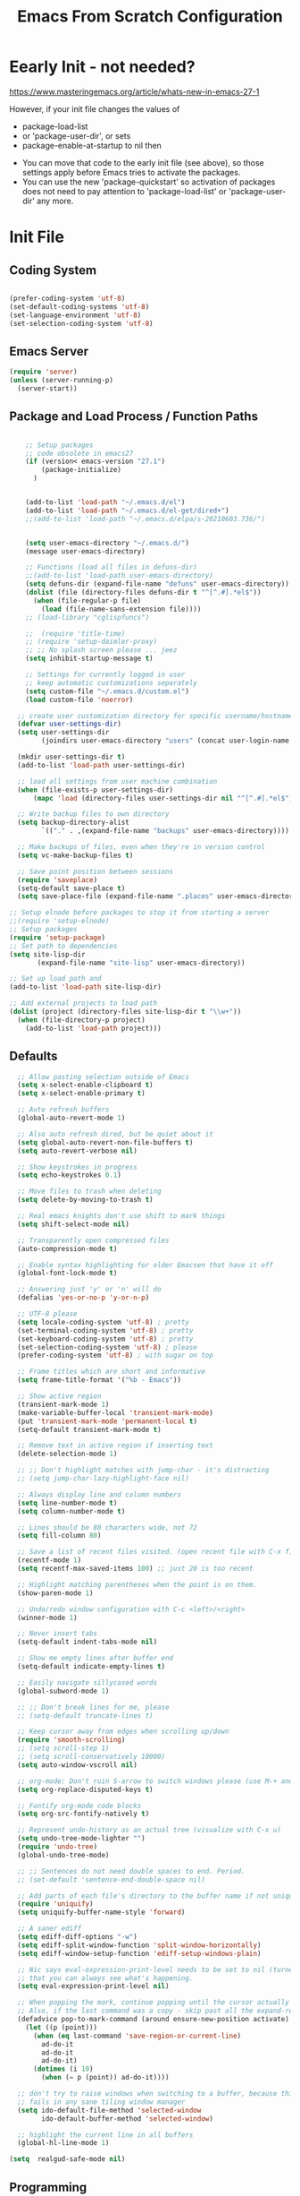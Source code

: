 :PROPERTIES:
:ID:       19b31c0e-fc4c-406c-be79-3742680f8601
:END:
#+title: Emacs From Scratch Configuration
#+PROPERTY: header-args:emacs-lisp :tangle ./init-g.el :mkdirp yes

# M-x org-babel-tangle

* Eearly Init - not needed?

https://www.masteringemacs.org/article/whats-new-in-emacs-27-1

However, if your init file changes the values of

- package-load-list
- or 'package-user-dir', or sets
- package-enable-at-startup to nil then


- You can move that code to the early init file (see above), so those
  settings apply before Emacs tries to activate the packages.
- You can use the new 'package-quickstart' so activation of packages
  does not need to pay attention to 'package-load-list' or
  'package-user-dir' any more.



* Init File
:PROPERTIES:
:ID:       214b3d62-1d24-46f8-a373-e3a9e665602d
:END:

** Coding System
:PROPERTIES:
:ID:       97c85ba1-ae76-4450-99a5-3ba469d4e46d
:END:

#+begin_src emacs-lisp

(prefer-coding-system 'utf-8)
(set-default-coding-systems 'utf-8)
(set-language-environment 'utf-8)
(set-selection-coding-system 'utf-8)

#+end_src


** Emacs Server
:PROPERTIES:
:ID:       91011ca1-3a58-4d79-ba3a-21b27eb355b7
:END:

#+begin_src emacs-lisp
(require 'server)
(unless (server-running-p)
  (server-start))
#+end_src


** Package and Load Process / Function Paths
:PROPERTIES:
:ID:       d201ac7f-645f-471b-9546-afef19448207
:END:

#+begin_src emacs-lisp

    ;; Setup packages
    ;; code obsolete in emacs27
    (if (version< emacs-version "27.1")
        (package-initialize)
      )


    (add-to-list 'load-path "~/.emacs.d/el")
    (add-to-list 'load-path "~/.emacs.d/el-get/dired+")
    ;;(add-to-list 'load-path "~/.emacs.d/elpa/s-20210603.736/")


    (setq user-emacs-directory "~/.emacs.d/")
    (message user-emacs-directory)

    ;; Functions (load all files in defuns-dir)
    ;;(add-to-list 'load-path user-emacs-directory)
    (setq defuns-dir (expand-file-name "defuns" user-emacs-directory))
    (dolist (file (directory-files defuns-dir t "^[^.#].*el$"))
      (when (file-regular-p file)
        (load (file-name-sans-extension file))))
    ;; (load-library "cglispfuncs")

    ;;  (require 'title-time)
    ;; (require 'setup-daimler-proxy)
    ;; ;; No splash screen please ... jeez
    (setq inhibit-startup-message t)

    ;; Settings for currently logged in user
    ;; keep automatic customizations separately
    (setq custom-file "~/.emacs.d/custom.el")
    (load custom-file 'noerror)

  ;; create user customization directory for specific username/hostname combination
  (defvar user-settings-dir)
  (setq user-settings-dir
        (joindirs user-emacs-directory "users" (concat user-login-name "-" (system-name) )))

  (mkdir user-settings-dir t)
  (add-to-list 'load-path user-settings-dir)

  ;; load all settings from user machine combination
  (when (file-exists-p user-settings-dir)
      (mapc 'load (directory-files user-settings-dir nil "^[^.#].*el$")))

  ;; Write backup files to own directory
  (setq backup-directory-alist
        `(("." . ,(expand-file-name "backups" user-emacs-directory))))

  ;; Make backups of files, even when they're in version control
  (setq vc-make-backup-files t)

  ;; Save point position between sessions
  (require 'saveplace)
  (setq-default save-place t)
  (setq save-place-file (expand-file-name ".places" user-emacs-directory))

;; Setup elnode before packages to stop it from starting a server
;;(require 'setup-elnode)
;; Setup packages
(require 'setup-package)
;; Set path to dependencies
(setq site-lisp-dir
       (expand-file-name "site-lisp" user-emacs-directory))

;; Set up load path and
(add-to-list 'load-path site-lisp-dir)

;; Add external projects to load path
(dolist (project (directory-files site-lisp-dir t "\\w+"))
  (when (file-directory-p project)
    (add-to-list 'load-path project)))

#+end_src


** Defaults
:PROPERTIES:
:ID:       8e48bca6-9fb1-4ce2-8234-784594027423
:END:

#+begin_src emacs-lisp
  ;; Allow pasting selection outside of Emacs
  (setq x-select-enable-clipboard t)
  (setq x-select-enable-primary t)

  ;; Auto refresh buffers
  (global-auto-revert-mode 1)

  ;; Also auto refresh dired, but be quiet about it
  (setq global-auto-revert-non-file-buffers t)
  (setq auto-revert-verbose nil)

  ;; Show keystrokes in progress
  (setq echo-keystrokes 0.1)

  ;; Move files to trash when deleting
  (setq delete-by-moving-to-trash t)

  ;; Real emacs knights don't use shift to mark things
  (setq shift-select-mode nil)

  ;; Transparently open compressed files
  (auto-compression-mode t)

  ;; Enable syntax highlighting for older Emacsen that have it off
  (global-font-lock-mode t)

  ;; Answering just 'y' or 'n' will do
  (defalias 'yes-or-no-p 'y-or-n-p)

  ;; UTF-8 please
  (setq locale-coding-system 'utf-8) ; pretty
  (set-terminal-coding-system 'utf-8) ; pretty
  (set-keyboard-coding-system 'utf-8) ; pretty
  (set-selection-coding-system 'utf-8) ; please
  (prefer-coding-system 'utf-8) ; with sugar on top

  ;; Frame titles which are short and informative
  (setq frame-title-format '("%b - Emacs"))

  ;; Show active region
  (transient-mark-mode 1)
  (make-variable-buffer-local 'transient-mark-mode)
  (put 'transient-mark-mode 'permanent-local t)
  (setq-default transient-mark-mode t)

  ;; Remove text in active region if inserting text
  (delete-selection-mode 1)

  ;; ;; Don't highlight matches with jump-char - it's distracting
  ;; (setq jump-char-lazy-highlight-face nil)

  ;; Always display line and column numbers
  (setq line-number-mode t)
  (setq column-number-mode t)

  ;; Lines should be 80 characters wide, not 72
  (setq fill-column 80)

  ;; Save a list of recent files visited. (open recent file with C-x f)
  (recentf-mode 1)
  (setq recentf-max-saved-items 100) ;; just 20 is too recent

  ;; Highlight matching parentheses when the point is on them.
  (show-paren-mode 1)

  ;; Undo/redo window configuration with C-c <left>/<right>
  (winner-mode 1)

  ;; Never insert tabs
  (setq-default indent-tabs-mode nil)

  ;; Show me empty lines after buffer end
  (setq-default indicate-empty-lines t)

  ;; Easily navigate sillycased words
  (global-subword-mode 1)

  ;; ;; Don't break lines for me, please
  ;; (setq-default truncate-lines t)

  ;; Keep cursor away from edges when scrolling up/down
  (require 'smooth-scrolling)
  ;; (setq scroll-step 1)
  ;; (setq scroll-conservatively 10000)
  (setq auto-window-vscroll nil)

  ;; org-mode: Don't ruin S-arrow to switch windows please (use M-+ and M-- instead to toggle)
  (setq org-replace-disputed-keys t)

  ;; Fontify org-mode code blocks
  (setq org-src-fontify-natively t)

  ;; Represent undo-history as an actual tree (visualize with C-x u)
  (setq undo-tree-mode-lighter "")
  (require 'undo-tree)
  (global-undo-tree-mode)

  ;; ;; Sentences do not need double spaces to end. Period.
  ;; (set-default 'sentence-end-double-space nil)

  ;; Add parts of each file's directory to the buffer name if not unique
  (require 'uniquify)
  (setq uniquify-buffer-name-style 'forward)

  ;; A saner ediff
  (setq ediff-diff-options "-w")
  (setq ediff-split-window-function 'split-window-horizontally)
  (setq ediff-window-setup-function 'ediff-setup-windows-plain)

  ;; Nic says eval-expression-print-level needs to be set to nil (turned off) so
  ;; that you can always see what's happening.
  (setq eval-expression-print-level nil)

  ;; When popping the mark, continue popping until the cursor actually moves
  ;; Also, if the last command was a copy - skip past all the expand-region cruft.
  (defadvice pop-to-mark-command (around ensure-new-position activate)
    (let ((p (point)))
      (when (eq last-command 'save-region-or-current-line)
        ad-do-it
        ad-do-it
        ad-do-it)
      (dotimes (i 10)
        (when (= p (point)) ad-do-it))))

  ;; don't try to raise windows when switching to a buffer, because this
  ;; fails in any sane tiling window manager
  (setq ido-default-file-method 'selected-window
        ido-default-buffer-method 'selected-window)

  ;; highlight the current line in all buffers
  (global-hl-line-mode 1)

(setq  realgud-safe-mode nil)

#+end_src


** Programming
:PROPERTIES:
:ID:       10eecafe-1a33-4d5d-a162-6fc25c6f4791
:END:

#+begin_src emacs-lisp

(require 'realgud)

(require 'setup-dired)
(require 'setup-wttrin)
(require 'setup-projectile)

;; Setup extensions
 (require 'setup-themes)
;; (eval-after-load 'ido '(require 'setup-ido)) ;; interactive break M-x
;; (eval-after-load 'dired '(require 'setup-python))

;; Setup lsp mode prior to setup-java
;; setup for lsp and dap
(require 'setup-auto-complete)

(require 'setup-lsp)
;; (require 'setup-java)
;; deactivate  jdee for  loading java files
  (setq auto-mode-alist
        (append '(("\\.java\\'" . java-mode)) auto-mode-alist))
(require 'setup-dap-mode)
;;   not  lsp
;; (require 'setup-python)
;; (require 'setup-python-lsp-emacs-from-scratch)
;;(require 'setup-python-pyright)
(require 'setup-python-lsp-pyright)
(require 'setup-typescript)
(require 'setup-angular)
(require 'setup-c-lsp-clangd)
;; (require 'setup-c++)
;; (require 'setup-python-lsp-remember-you)

(eval-after-load 'whitespace '(require 'setup-whitespace))
(eval-after-load 'tramp '(require 'setup-tramp))
;; (require 'setup-perspective)
;; (require 'setup-ffip)
;; (require 'setup-paredit)

(require 'mmm-auto)
(mmm-add-mode-ext-class 'html-mode "\\.php\\'" 'html-php)

(require 'setup-js2-mode)
(require 'setup-web-mode)
(require 'mmm-auto)
(require 'setup-web-mode)
(require 'setup-vue-mode)

;; (require 'setup-speedbar)

;; (eval-after-load 'sgml-mode '(require 'setup-html-mode))
(eval-after-load 'lisp-mode '(require 'setup-lisp))

(require 'setup-org) ;; organizer todo notes etc

(require 'setup-plantuml) ;; organizer todo notes etc

(require 'setup-latex)

(require 'setup-calendar)
;;(require 'setup-bash)
(require 'setup-octave)
;; (require 'mc)

;;(require 'setup-web-mode)
(require 'setup-jabber)
(require 'setup-chat-tracking)
;; (eval-after-load 'ruby-mode '(require 'setup-ruby-mode))
 (eval-after-load 'clojure-mode '(require 'setup-clojure-mode))
;; (eval-after-load 'markdown-mode '(require 'setup-markdown-mode))
;;(require 'setup-pandoc)

;; Load slime-js when asked for
;; (autoload 'slime-js-jack-in-browser "setup-slime-js" nil t)
;; (autoload 'slime-js-jack-in-node "setup-slime-js" nil t)

;; Map files to modes
(require 'mode-mappings)


;; (require 'expand-region)
;; (require 'mark-more-like-this)
;; (require 'inline-string-rectangle)
;;(require 'multiple-cursors)
;; (require 'delsel)
;; (require 'jump-char)
;; (require 'eproject)
;; (require 'wgrep)
;; (require 'smart-forward)
;; (require 'change-inner)
;; (require 'multifiles)


;;;;;;;;;;;;;;;;;;;;;;;;;;;;;;;;;;;;;;;;;;;;;;;;;;;;;;;;;;;;;;;;;;;;;;;;;;;;;;;;;;;;;;;;;;;;;;;;;;;;;;;;;;
;; Ansi Farben in compilation buffers:                                                                  ;;
;; Also hook:                                                                                           ;;
;; https://stackoverflow.com/questions/13397737/ansi-coloring-in-compilation-mode                       ;;
;; Als Function:                                                                                        ;;
;; https://stackoverflow.com/questions/23378271/how-do-i-display-ansi-color-codes-in-emacs-for-any-mode ;;
;;;;;;;;;;;;;;;;;;;;;;;;;;;;;;;;;;;;;;;;;;;;;;;;;;;;;;;;;;;;;;;;;;;;;;;;;;;;;;;;;;;;;;;;;;;;;;;;;;;;;;;;;;
(defun display-ansi-colors ()
  (interactive)
  (let ((inhibit-read-only t))
    (ansi-color-apply-on-region (point-min) (point-max))))

(require 'ansi-color)
(defun colorize-compilation-buffer ()
  (toggle-read-only)
  (ansi-color-apply-on-region compilation-filter-start (point))
  (toggle-read-only))
(add-hook 'compilation-filter-hook 'colorize-compilation-buffer)
;; gehen alle nicht;
; (add-hook 'sbt-mode-hook 'display-ansi-colors)
;; (add-hook 'sbt-mode-hook 'ansi-color-for-comint-mode-on)
;; (add-to-list 'comint-output-filter-functions 'ansi-color-process-output)
;; (add-hook 'async-bytecomp-package-mode-hook 'colorize-compilation-buffer)

;; Fill column indicator
;; (require 'fill-column-indicator)

;; Browse kill ring
(require 'browse-kill-ring)
(setq browse-kill-ring-quit-action 'save-and-restore)

;; Smart M-x is smart - der ido fuer M-x
(require 'smex)
(smex-initialize)

;; Setup key bindings
(require 'key-bindings)
(require 'setup-helm)
(require 'setup-ibuffer)
(require 'setup-doom-modeline)

;; (require 'setup-eclim)
;; This currently breaks dired icons. Why?
;; (require 'setup-scala)
(require 'setup-treemacs)
(require 'setup-groovy)
;; (require 'setup-eclim)


;; Misc
;; (require 'appearance)
;; (require 'my-misc)

;; Diminish modeline clutter
(require 'diminish)
;; (diminish 'eldoc-mode)
;; (diminish 'paredit-mode)

;; Elisp go-to-definition with M-. and back again with M-,
;; (autoload 'elisp-slime-nav-mode "elisp-slime-nav")
;; (add-hook 'emacs-lisp-mode-hook (lambda () (elisp-slime-nav-mode t) (eldoc-mode 1)))
;; (eval-after-load 'elisp-slime-nav '(diminish 'elisp-slime-nav-mode))

;; Email, baby
;; (require 'setup-mule)

;; Run at full power please
(put 'downcase-region 'disabled nil)
(put 'narrow-to-region 'disabled nil)

;; electric-pair-mode
;; geht nur in emacs 24 turn on automatic bracket insertion by pairs. New in emacs 24
;; see http://ergoemacs.org/emacs/emacs_insert_brackets_by_pair.html
(electric-pair-mode 1)

(when (fboundp 'cycle-themes)
  (cycle-themes))

(put 'scroll-left 'disabled nil)


  (setq abbrev-file-name             ;; tell emacs where to read abbrev
        "~/.emacs.d/abbrev_defs")    ;; definitions from...

;;(add-to-list 'load-path "/path/to/downloaded/openwith.el")
;;./elpa/openwith-20120531.1436/openwith.el:1

;; ("\\.pdf\\'"  "okular" (file))

(require 'openwith)
(setq openwith-associations '(
                              ("\\.mp4\\'"  "vlc" (file))
                              ("\\.docx\\'" "lowriter" (file))
                              ("\\.odt\\'"  "lowriter" (file))
                              ("\\.pptx\\'"  "loimpress" (file))
                              ))
;; unset associations altogether
;; (setq openwith-associations '())

(openwith-mode)
(display-battery-mode)
(setq require-final-newline t)

(require 'setup-nxml)
;; (require 'setup-pdf-tools)
(require 'setup-json-mode)
(require 'setup-magit)
;; (require 'setup-tags)

(require 'setup-flycheck-mode)
;; company mode autocompletion
;;(add-hook 'after-init-hook 'global-company-mode)

;;(require 'pasc-mode)

(require 'setup-yasnippet)

(require 'setup-supercollider)
(require 'setup-yaml-mode)
(require 'setup-editorconfig)
(require 'setup-rtags)
(require 'setup-treemacs)
(require 'setup-angular)
(require 'setup-shell-scripting)

(require 'calfw)
(require 'calfw-gcal)
(require 'calfw-org)
(require 'calfw-gcal)
(require 'calfw-ical)
(require 'setup-user-menu)

(put 'erase-buffer 'disabled nil)

;; fix misalignment in popus:
(setq popup-use-optimized-column-computation nil)

(add-hook 'makefile-mode-hook 'makefile-executor-mode)

;; https://stackoverflow.com/questions/12224909/is-there-a-way-to-get-my-emacs-to-recognize-my-bash-aliases-and-custom-functions/12229404#12229404
;; ->  make  all  envs  visible in  also org mode
(setq shell-file-name "bash")
(setq shell-command-switch "-ic")


;; - '(safe-local-variable-values '((testvar\  . "hello")))
;; + '(safe-local-variable-values
;; +   '((pyvenv-activate . "~/.venvs/py37/")
;; +     (testvar\  . "hello")))
;;   '(sql-connection-alist
;;     '(("dataupload local container mysql"

;; (put 'pyvenv-activate 'safe-local-variable (lambda (_) t))

;; projectile-project-test-cmd :

(put 'pyvenv-activate 'safe-local-variable (lambda (_) t))
(put 'projectile-project-test-cmd 'safe-local-variable (lambda (_) t))
(put 'py-pythonpath  'safe-local-variable (lambda (_) t))

;; fix missing alt-key in WSL
(setq x-alt-keysym 'meta)
(put 'set-goal-column 'disabled nil)

#+end_src



** Misc
:PROPERTIES:
:ID:       d7d9d2b8-5c98-4fe9-bab5-d0c725bf3911
:END:

*** Defuns
:PROPERTIES:
:ID:       8ee4a7b9-f9e7-422e-8c04-3c17a61da460
:END:

#+begin_src emacs-lisp
(defun edit-current-file-as-root ()
  "Edit the file that is associated with the current buffer as root"
  (interactive)
  (if (buffer-file-name)
      (progn
        (setq file (concat "/sudo:localhost:" (buffer-file-name)))
        (find-file file))
    (message "Current buffer does not have an associated file.")))
#+end_src

*** Imenu auto
:PROPERTIES:
:ID:       820994eb-2700-428a-a80b-d5e0ede6299d
:END:
#+begin_src emacs-lisp

;; add Imenu whenever possible.
;; see https://www.emacswiki.org/emacs/ImenuMode for documentation
(defun try-to-add-imenu ()
  (condition-case nil (imenu-add-to-menubar "Index") (error nil)))
 (add-hook 'font-lock-mode-hook 'try-to-add-imenu)

#+end_src


*** Visible Bell off
:PROPERTIES:
:ID:       4b5650ad-478a-4c5e-8120-c56375abf02a
:END:

:PROPERTIES:
:ID:       6d9c48b7-0c81-4a42-a7f0-dfe149934fb2
:END:
#+begin_src emacs-lisp
(setq visible-bell t)
;; ring-bell function not doing what its supposed to?
;; see https://www.emacswiki.org/emacs/AlarmBell
;; (defun ring-bell-function()
;;   "do not ring the bell when cursor has gone too far outside."
;;   (message "Went outside but not ringing the bell.")
;;     )
#+end_src

*** Mac Specific
:PROPERTIES:
:ID:       7ef44450-4c70-4117-8a72-44d99a0138e3
:END:
#+begin_src emacs-lisp
;; Are we on a mac?
(setq is-mac (equal system-type 'darwin))
;; Setup environment variables from the user's shell.
(when is-mac (exec-path-from-shell-initialize))
;; (when is-mac (require 'mac))

#+end_src


* Applications Config Example

** Some App
:PROPERTIES:
:ID:       216fa964-a617-4a95-b3f4-3bd82856d8b1
:END:

This is an example of configuring another non-Emacs application using org-mode.  Not only do we write out the configuration at =.config/some-app/config=, we also compute the value that gets stored in this configuration from the Emacs Lisp block above it.

#+NAME: the-value
#+begin_src emacs-lisp :tangle no

  (+ 55 100)

#+end_src

*NOTE*: Set the =:tangle= parameter below to =.config/some-app/config= for this to work!

#+begin_src emacs-lisp :tangle no :noweb yes

  ;;  value=<<the-value()>>
  (setq value <<the-value()>>)

#+end_src

#+begin_src emacs-lisp :noweb yes

  ;;  value=<<the-value()>>
  (setq value <<the-value()>>)

#+end_src
